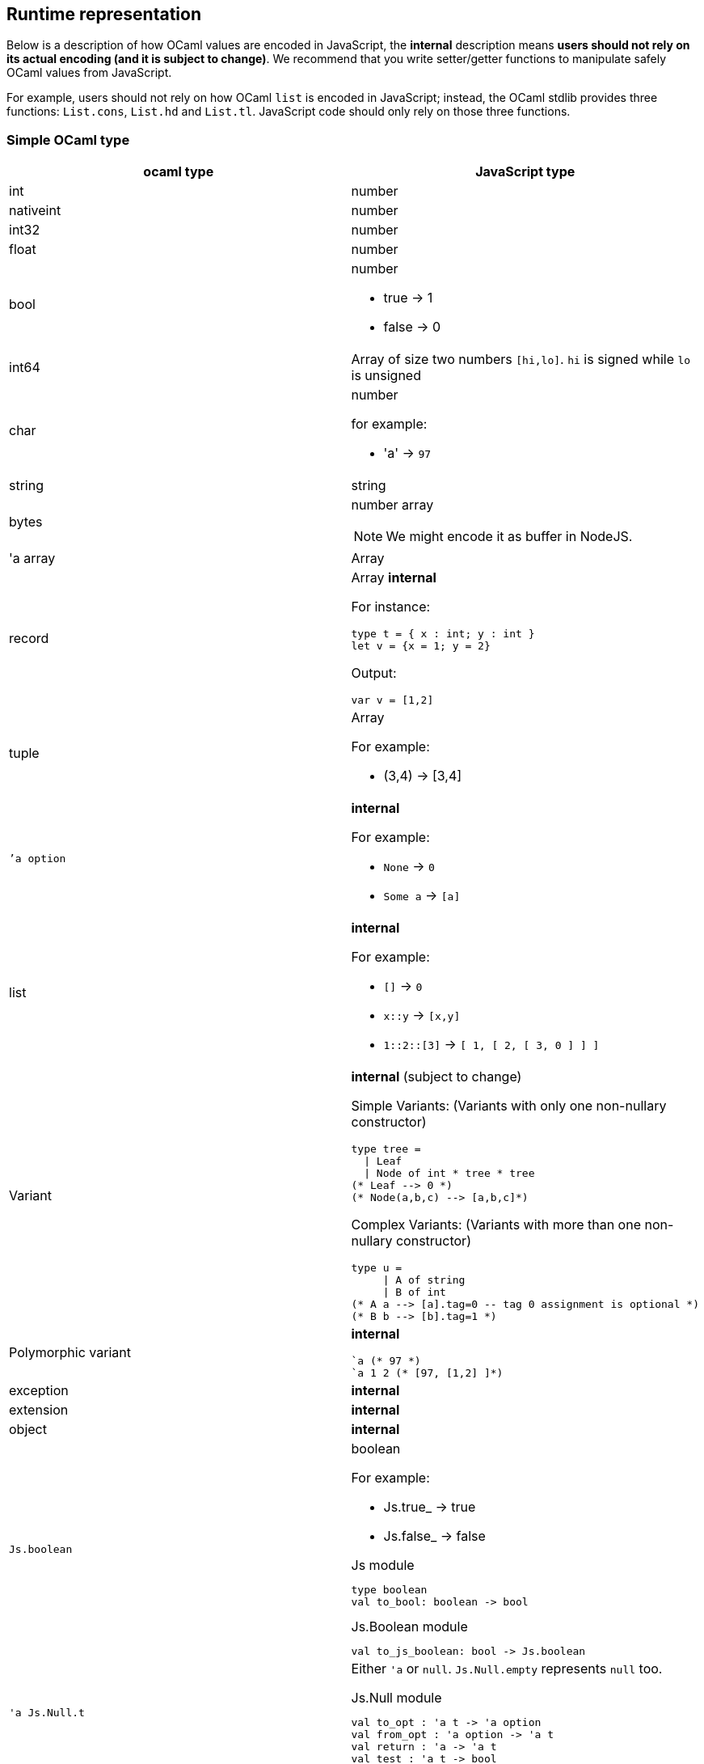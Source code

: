 
## Runtime representation

Below is a description of how OCaml values are encoded in JavaScript,
the *internal* description means **users should not rely on its actual
encoding (and it is subject to change)**. We recommend that you write
setter/getter functions to manipulate safely OCaml values from JavaScript.

For example, users should not rely on how OCaml `list` is encoded in
JavaScript; instead, the OCaml stdlib provides three functions: `List.cons`, `List.hd` and
`List.tl`. JavaScript code should only rely on those three functions.


### Simple OCaml type

[options="header"]
|==============
| ocaml type | JavaScript type

| int | number
| nativeint | number
| int32 | number
| float | number
| bool a| number

- true -> 1
- false -> 0

| int64 | Array of size two numbers `[hi,lo]`. `hi` is signed while `lo` is unsigned

| char a| number

for example:

- 'a' -> `97`
| string | string
| bytes a| number array

NOTE: We might encode it as buffer in NodeJS.

| 'a array | Array
| record a| Array *internal*

For instance:
[source,ocaml]
--------------
type t = { x : int; y : int }
let v = {x = 1; y = 2}
--------------
Output:
[source,js]
------
var v = [1,2]
------

| tuple a| Array

For example:

* (3,4) -> [3,4]

| ``'a option` a| *internal*

For example:

* `None` -> `0`
* `Some a` -> `[a]`

| list a| *internal*

For example:

* `[]` -> `0`
* `x::y` -> `[x,y]`
* `1::2::[3]` -> `[ 1, [ 2, [ 3, 0 ] ] ]`
| Variant a| *internal* (subject to change)

Simple Variants: (Variants with only one non-nullary constructor)

[source,ocaml]
--------------
type tree =
  \| Leaf
  \| Node of int * tree * tree
(* Leaf --> 0 *)
(* Node(a,b,c) --> [a,b,c]*)
--------------

Complex Variants: (Variants with more than one non-nullary constructor)

[source,ocaml]
-------------
type u =
     \| A of string
     \| B of int
(* A a --> [a].tag=0 -- tag 0 assignment is optional *)
(* B b --> [b].tag=1 *)
-------------



| Polymorphic variant a| *internal*

[source,ocaml]
-------------
`a (* 97 *)
`a 1 2 (* [97, [1,2] ]*)
-------------
| exception | *internal*
| extension | *internal*

| object | *internal*
| `Js.boolean` a| boolean

For example:

* Js.true_ -> true
* Js.false_ -> false

[source,ocaml]
.Js module
-----
type boolean
val to_bool: boolean -> bool
-----

.Js.Boolean module
-----
val to_js_boolean: bool -> Js.boolean
-----

| `'a Js.Null.t` a| Either `'a` or `null`. `Js.Null.empty` represents `null` too.

[source,ocaml]
.Js.Null module
--------------
val to_opt : 'a t -> 'a option
val from_opt : 'a option -> 'a t
val return : 'a -> 'a t
val test : 'a t -> bool
--------------

| `'a Js.Undefined.t` a| Either `'a` or `undefined`.
Same operations as `'a Js.Null.t`. `Js.Undefined.empty` represents `undefined` too.

|`'a Js.Null_undefined.t` a| Either `'a`, `null` or `undefined`.
Same operations as `'a Js.Null.t`.

`Js.Null_undefined.undefined` represents `undefined`,
`Js.Null_undefined.null` represents `null`.

This module's null tests check for both `null` and `undefined`; if you know the
value's only ever going to be `null` and not undefined, use `Js.Null` instead.
Likewise for `Js.Undefined`.

|==============

NOTE: `Js.to_opt` is optimized when the `option` is not escaped

NOTE: In the future, we will have a _debug_ mode, in which the
corresponding js encoding will be instrumented with more information

As we clarified before, the internal representation should not be relied
upon.
We are working to provide a ppx extension as below:

[source,ocaml]
--------------
type t =
  | A
  | B of int * int
  | C of int * int
  | D [@@bs.deriving{export}]
--------------

So that it will a automatically provide `constructing` and
`destructing` functions:

[source,ocaml]
---------
val a : t
val b : int -> int -> t
val c : int -> int -> t
val d : int

val a_of_t : t -> bool
val d_of_t : t -> bool
val b_of_t : t -> (int * int ) Js.Null.t
val c_of_t : t -> (int * int ) Js.Null.t
---------
